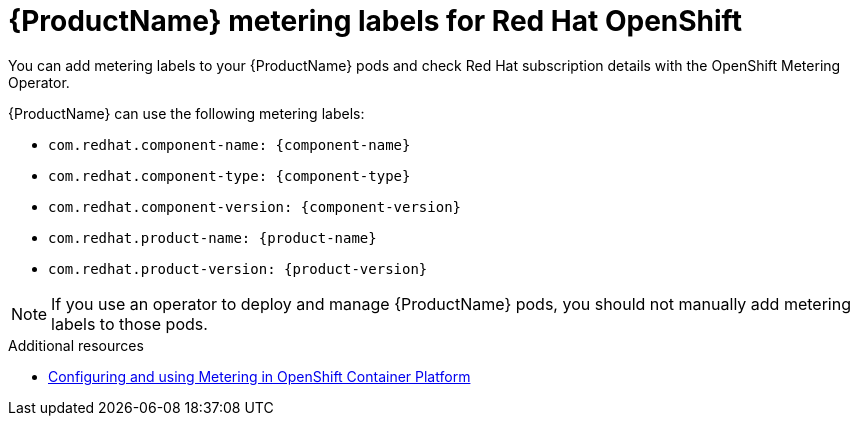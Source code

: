//Include this reference module in product release notes.
//Be sure you declare runtimes-attributes.doc
//Content is intended for runtimes doc projects.

[id='runtimes_metering_labels-{context}']
= {ProductName} metering labels for Red Hat OpenShift

You can add metering labels to your {ProductName} pods and check Red Hat subscription details with the OpenShift Metering Operator.

{ProductName} can use the following metering labels:

* `com.redhat.component-name: {component-name}`
* `com.redhat.component-type: {component-type}`
* `com.redhat.component-version: {component-version}`
* `com.redhat.product-name: {product-name}`
* `com.redhat.product-version: {product-version}`

[NOTE]
====
If you use an operator to deploy and manage {ProductName} pods, you should not manually add metering labels to those pods.
====

[role="_additional-resources"]
.Additional resources

* link:{metering-doc-root}[Configuring and using Metering in OpenShift Container Platform]

